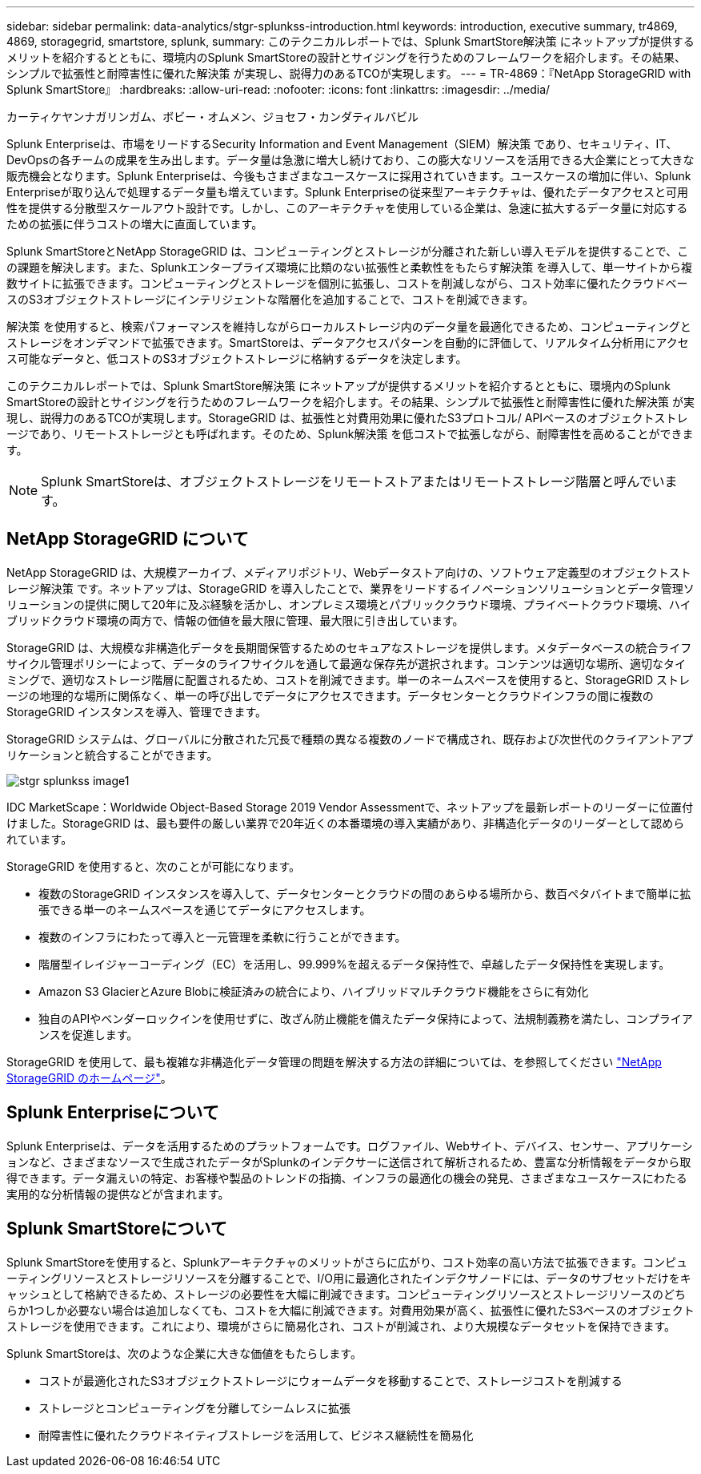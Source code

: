 ---
sidebar: sidebar 
permalink: data-analytics/stgr-splunkss-introduction.html 
keywords: introduction, executive summary, tr4869, 4869, storagegrid, smartstore, splunk, 
summary: このテクニカルレポートでは、Splunk SmartStore解決策 にネットアップが提供するメリットを紹介するとともに、環境内のSplunk SmartStoreの設計とサイジングを行うためのフレームワークを紹介します。その結果、シンプルで拡張性と耐障害性に優れた解決策 が実現し、説得力のあるTCOが実現します。 
---
= TR-4869：『NetApp StorageGRID with Splunk SmartStore』
:hardbreaks:
:allow-uri-read: 
:nofooter: 
:icons: font
:linkattrs: 
:imagesdir: ../media/


カーティケヤンナガリンガム、ボビー・オムメン、ジョセフ・カンダティルバビル

[role="lead"]
Splunk Enterpriseは、市場をリードするSecurity Information and Event Management（SIEM）解決策 であり、セキュリティ、IT、DevOpsの各チームの成果を生み出します。データ量は急激に増大し続けており、この膨大なリソースを活用できる大企業にとって大きな販売機会となります。Splunk Enterpriseは、今後もさまざまなユースケースに採用されていきます。ユースケースの増加に伴い、Splunk Enterpriseが取り込んで処理するデータ量も増えています。Splunk Enterpriseの従来型アーキテクチャは、優れたデータアクセスと可用性を提供する分散型スケールアウト設計です。しかし、このアーキテクチャを使用している企業は、急速に拡大するデータ量に対応するための拡張に伴うコストの増大に直面しています。

Splunk SmartStoreとNetApp StorageGRID は、コンピューティングとストレージが分離された新しい導入モデルを提供することで、この課題を解決します。また、Splunkエンタープライズ環境に比類のない拡張性と柔軟性をもたらす解決策 を導入して、単一サイトから複数サイトに拡張できます。コンピューティングとストレージを個別に拡張し、コストを削減しながら、コスト効率に優れたクラウドベースのS3オブジェクトストレージにインテリジェントな階層化を追加することで、コストを削減できます。

解決策 を使用すると、検索パフォーマンスを維持しながらローカルストレージ内のデータ量を最適化できるため、コンピューティングとストレージをオンデマンドで拡張できます。SmartStoreは、データアクセスパターンを自動的に評価して、リアルタイム分析用にアクセス可能なデータと、低コストのS3オブジェクトストレージに格納するデータを決定します。

このテクニカルレポートでは、Splunk SmartStore解決策 にネットアップが提供するメリットを紹介するとともに、環境内のSplunk SmartStoreの設計とサイジングを行うためのフレームワークを紹介します。その結果、シンプルで拡張性と耐障害性に優れた解決策 が実現し、説得力のあるTCOが実現します。StorageGRID は、拡張性と対費用効果に優れたS3プロトコル/ APIベースのオブジェクトストレージであり、リモートストレージとも呼ばれます。そのため、Splunk解決策 を低コストで拡張しながら、耐障害性を高めることができます。


NOTE: Splunk SmartStoreは、オブジェクトストレージをリモートストアまたはリモートストレージ階層と呼んでいます。



== NetApp StorageGRID について

NetApp StorageGRID は、大規模アーカイブ、メディアリポジトリ、Webデータストア向けの、ソフトウェア定義型のオブジェクトストレージ解決策 です。ネットアップは、StorageGRID を導入したことで、業界をリードするイノベーションソリューションとデータ管理ソリューションの提供に関して20年に及ぶ経験を活かし、オンプレミス環境とパブリッククラウド環境、プライベートクラウド環境、ハイブリッドクラウド環境の両方で、情報の価値を最大限に管理、最大限に引き出しています。

StorageGRID は、大規模な非構造化データを長期間保管するためのセキュアなストレージを提供します。メタデータベースの統合ライフサイクル管理ポリシーによって、データのライフサイクルを通して最適な保存先が選択されます。コンテンツは適切な場所、適切なタイミングで、適切なストレージ階層に配置されるため、コストを削減できます。単一のネームスペースを使用すると、StorageGRID ストレージの地理的な場所に関係なく、単一の呼び出しでデータにアクセスできます。データセンターとクラウドインフラの間に複数のStorageGRID インスタンスを導入、管理できます。

StorageGRID システムは、グローバルに分散された冗長で種類の異なる複数のノードで構成され、既存および次世代のクライアントアプリケーションと統合することができます。

image::stgr-splunkss-image1.png[stgr splunkss image1]

IDC MarketScape：Worldwide Object-Based Storage 2019 Vendor Assessmentで、ネットアップを最新レポートのリーダーに位置付けました。StorageGRID は、最も要件の厳しい業界で20年近くの本番環境の導入実績があり、非構造化データのリーダーとして認められています。

StorageGRID を使用すると、次のことが可能になります。

* 複数のStorageGRID インスタンスを導入して、データセンターとクラウドの間のあらゆる場所から、数百ペタバイトまで簡単に拡張できる単一のネームスペースを通じてデータにアクセスします。
* 複数のインフラにわたって導入と一元管理を柔軟に行うことができます。
* 階層型イレイジャーコーディング（EC）を活用し、99.999%を超えるデータ保持性で、卓越したデータ保持性を実現します。
* Amazon S3 GlacierとAzure Blobに検証済みの統合により、ハイブリッドマルチクラウド機能をさらに有効化
* 独自のAPIやベンダーロックインを使用せずに、改ざん防止機能を備えたデータ保持によって、法規制義務を満たし、コンプライアンスを促進します。


StorageGRID を使用して、最も複雑な非構造化データ管理の問題を解決する方法の詳細については、を参照してください https://www.netapp.com/data-storage/storagegrid/["NetApp StorageGRID のホームページ"^]。



== Splunk Enterpriseについて

Splunk Enterpriseは、データを活用するためのプラットフォームです。ログファイル、Webサイト、デバイス、センサー、アプリケーションなど、さまざまなソースで生成されたデータがSplunkのインデクサーに送信されて解析されるため、豊富な分析情報をデータから取得できます。データ漏えいの特定、お客様や製品のトレンドの指摘、インフラの最適化の機会の発見、さまざまなユースケースにわたる実用的な分析情報の提供などが含まれます。



== Splunk SmartStoreについて

Splunk SmartStoreを使用すると、Splunkアーキテクチャのメリットがさらに広がり、コスト効率の高い方法で拡張できます。コンピューティングリソースとストレージリソースを分離することで、I/O用に最適化されたインデクサノードには、データのサブセットだけをキャッシュとして格納できるため、ストレージの必要性を大幅に削減できます。コンピューティングリソースとストレージリソースのどちらか1つしか必要ない場合は追加しなくても、コストを大幅に削減できます。対費用効果が高く、拡張性に優れたS3ベースのオブジェクトストレージを使用できます。これにより、環境がさらに簡易化され、コストが削減され、より大規模なデータセットを保持できます。

Splunk SmartStoreは、次のような企業に大きな価値をもたらします。

* コストが最適化されたS3オブジェクトストレージにウォームデータを移動することで、ストレージコストを削減する
* ストレージとコンピューティングを分離してシームレスに拡張
* 耐障害性に優れたクラウドネイティブストレージを活用して、ビジネス継続性を簡易化

